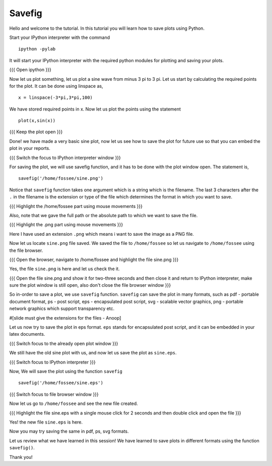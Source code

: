=======
Savefig
=======

Hello and welcome to the tutorial. In this tutorial you will learn how
to save plots using Python.

Start your IPython interpreter with the command ::

  ipython -pylab

It will start your IPython interpreter with the required python
modules for plotting and saving your plots.

{{{ Open ipython }}}

Now let us plot something, let us plot a sine wave from minus 3 pi to
3 pi. Let us start by calculating the required points for the plot. It
can be done using linspace as, ::

  x = linspace(-3*pi,3*pi,100)

We have stored required points in x. Now let us plot the points using
the statement ::

  plot(x,sin(x))

{{{ Keep the plot open }}}

Done! we have made a very basic sine plot, now let us see how to save
the plot for future use so that you can embed the plot in your
reports.

{{{ Switch the focus to IPython interpreter window }}}

For saving the plot, we will use savefig function, and it has to be
done with the plot window open. The statement is, ::

  savefig('/home/fossee/sine.png')

Notice that ``savefig`` function takes one argument which is a string
which is the filename. The last 3 characters after the ``.`` in the
filename is the extension or type of the file which determines the
format in which you want to save.

{{{ Highlight the /home/fossee part using mouse movements }}}

Also, note that we gave the full path or the absolute path to which we
want to save the file.

{{{ Highlight the .png part using mouse movements }}}

Here I have used an extension ``.png`` which means i want to save the
image as a PNG file.

Now let us locate ``sine.png`` file saved. We saved the file to
``/home/fossee`` so let us navigate to ``/home/fossee`` using the
file browser.

{{{ Open the browser, navigate to /home/fossee and highlight the file
sine.png }}}

Yes, the file ``sine.png`` is here and let us check the it.

{{{ Open the file sine.png and show it for two-three seconds and then
close it and return to IPython interpreter, make sure the plot window
is still open, also don't close the file browser window }}}

So in-order to save a plot, we use ``savefig`` function. ``savefig``
can save the plot in many formats, such as pdf - portable document
format, ps - post script, eps - encapsulated post script, svg -
scalable vector graphics, png - portable network graphics which
support transparency etc.

#[slide must give the extensions for the files - Anoop]

Let us now try to save the plot in eps format. ``eps`` stands for
encapsulated post script, and it can be embedded in your latex
documents.

{{{ Switch focus to the already open plot window }}}

We still have the old sine plot with us, and now let us save the plot
as ``sine.eps``.

{{{ Switch focus to IPython interpreter }}}

Now, We will save the plot using the function ``savefig`` ::

  savefig('/home/fossee/sine.eps')

{{{ Switch focus to file browser window }}}

Now let us go to ``/home/fossee`` and see the new file created.

{{{ Highlight the file sine.eps with a single mouse click for 2
seconds and then double click and open the file }}}

Yes! the new file ``sine.eps`` is here.

Now you may try saving the same in pdf, ps, svg formats.

Let us review what we have learned in this session! We have learned to
save plots in different formats using the function ``savefig()``.

Thank you!

..  Author: Anoop Jacob Thomas <anoop@fossee.in>
    Reviewer 1:
    Reviewer 2:
    External reviewer:
